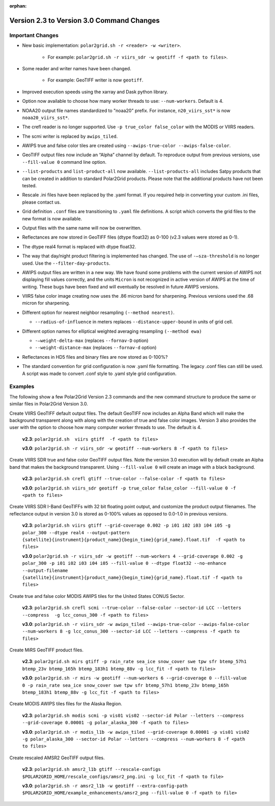 :orphan:

Version 2.3 to Version 3.0 Command Changes
==========================================

Important Changes
-----------------

* New basic implementation:  ``polar2grid.sh -r <reader> -w <writer>``.

   * For example: ``polar2grid.sh -r viirs_sdr -w geotiff -f <path to files>``.

* Some reader and writer names have been changed.

   * For example: GeoTIFF writer is now ``geotiff``.

* Improved execution speeds using the xarray and Dask python library.
* Option now available to choose how many worker threads to use: ``--num-workers``.  Default is 4.
* NOAA20 output file names standardized to "noaa20" prefix.  For instance, ``n20_viirs_sst*`` is now ``noaa20_viirs_sst*``.
* The crefl reader is no longer supported.  Use ``-p true_color false_color`` with the MODIS or VIIRS readers.
* The scmi writer is replaced by ``awips_tiled``.
* AWIPS true and false color tiles are created using ``--awips-true-color --awips-false-color``.
* GeoTIFF output files now include an “Alpha” channel by default. To reproduce output from previous versions, use ``--fill-value 0`` command line option.
* ``--list-products`` and ``list-product-all`` now available. ``--list-products-all`` includes Satpy products that can be created in addition to standard Polar2Grid products. Please note that the additional products have not been tested.
* Rescale .ini files have been replaced by the .yaml format. If you required help in converting your custom .ini files, please contact us.
* Grid definition ``.conf`` files are transitioning to ``.yaml`` file definitions. A script which converts the grid files to the new format is now available.
* Output files with the same name will now be overwritten.
* Reflectances are now stored in GeoTIFF files (dtype float32) as 0-100 (v2.3 values were stored as 0-1).
* The dtype real4 format is replaced with dtype float32.
* The way that day/night product filtering is implemented has changed.  The use of ``-–sza-threshold`` is no longer used.  Use the ``--filter-day-products``.
* AWIPS output files are written in a new way. We have found some problems with the current version of AWIPS not displaying fill values correctly, and the units ``Micron`` is not recognized in active version of AWIPS at the time of writing. These bugs have been fixed and will eventually be resolved in future AWIPS versions.
* VIIRS false color image creating now uses the .86 micron band for sharpening. Previous versions used the .68 micron for sharpening.
* Different option for nearest neighbor resampling ``(--method nearest)``.

  * ``--radius-of-influence`` in meters replaces ``--distance-upper-bound`` in units of grid cell.

* Different option names for elliptical weighted averaging resampling ``(--method ewa)``

  * ``-–weight-delta-max`` (replaces ``--fornav-D`` option)
  * ``--weight-distance-max`` (replaces ``--fornav-d`` option)

* Reflectances in HD5 files and binary files are now stored as 0-100%?
* The standard convention for grid configuration is now .yaml file formatting. The legacy .conf files can still be used. A script was made to convert .conf style to .yaml style grid configuration.

Examples
--------

The following show a few Polar2Grid Version 2.3 commands
and the new command structure to produce the same or similar
files in Polar2Grid Version 3.0.

Create VIIRS GeoTIFF default output files. The default GeoTIFF now includes
an Alpha Band which will make the background transparent along with
along with the creation of true and false color images.
Version 3 also provides the user with the option to choose how many computer worker
threads to use. The default is 4.

   **v2.3**: ``polar2grid.sh  viirs gtiff  -f <path to files>``

   **v3.0**: ``polar2grid.sh -r viirs_sdr -w geotiff --num-workers 8 -f <path to files>``

Create VIIRS SDR true and false color GeoTIFF output files. Note the version 3.0
execution will by default create an Alpha band that makes the
background transparent.  Using ``--fill-value 0`` will create an image with a black
background.

   **v2.3**: ``polar2grid.sh crefl gtiff --true-color --false-color -f <path to files>``

   **v3.0**: ``polar2grid.sh viirs_sdr geotiff -p true_color false_color --fill-value 0 -f <path to files>``

Create VIIRS SDR I-Band GeoTIFFs with 32 bit floating point output, and customize the product
output filenames. The reflectance output in version 3.0 is stored as 0-100% values as opposed
to 0.0-1.0 in previous versions.

   **v2.3**: ``polar2grid.sh viirs gtiff --grid-coverage 0.002 -p i01 i02 i03 i04 i05 -g polar_300 --dtype real4 --output-pattern {satellite}{instrument}{product_name}{begin_time}{grid_name}.float.tif  -f <path to files>``

   **v3.0**  ``polar2grid.sh -r viirs_sdr -w geotiff --num-workers 4 --grid-coverage 0.002 -g polar_300 -p i01 i02 i03 i04 i05 --fill-value 0 --dtype float32 --no-enhance  --output-filename {satellite}{instrument}{product_name}{begin_time}{grid_name}.float.tif -f <path to files>``

Create true and false color MODIS AWIPS tiles for the United States CONUS Sector.

   **v2.3**: ``polar2grid.sh crefl scmi --true-color --false-color --sector-id LCC --letters --compress  -g lcc_conus_300 -f <path to files>``

   **v3.0**: ``polar2grid.sh -r viirs_sdr -w awips_tiled --awips-true-color --awips-false-color --num-workers 8 -g lcc_conus_300 --sector-id LCC --letters --compress -f <path to files>``

Create MiRS GeoTIFF product files.

   **v2.3**: ``polar2grid.sh mirs gtiff -p rain_rate sea_ice snow_cover swe tpw sfr btemp_57h1 btemp_23v btemp_165h btemp_183h1 btemp_88v -g lcc_fit -f <path to files>``

   **v3.0**: ``polar2grid.sh -r mirs -w geotiff --num-workers 6 --grid-coverage 0 --fill-value 0 -p rain_rate sea_ice snow_cover swe tpw sfr btemp_57h1 btemp_23v btemp_165h btemp_183h1 btemp_88v -g lcc_fit -f <path to files>``

Create MODIS AWIPS tiles files for the Alaska Region.

   **v2.3**: ``polar2grid.sh modis scmi -p vis01 vis02 --sector-id Polar --letters --compress --grid-coverage 0.00001 -g polar_alaska_300 -f <path to files>``

   **v3.0**: ``polar2grid.sh -r modis_l1b -w awips_tiled --grid-coverage 0.00001 -p vis01 vis02 -g polar_alaska_300 --sector-id Polar --letters --compress --num-workers 8 -f <path to files>``

Create rescaled AMSR2 GeoTIFF output files.

   **v2.3**: ``polar2grid.sh amsr2_l1b gtiff --rescale-configs $POLAR2GRID_HOME/rescale_configs/amsr2_png.ini -g lcc_fit -f <path to file>``

   **v3.0**: ``polar2grid.sh -r amsr2_l1b -w geotiff --extra-config-path $POLAR2GRID_HOME/example_enhancements/amsr2_png --fill-value 0 -f <path to file>``
